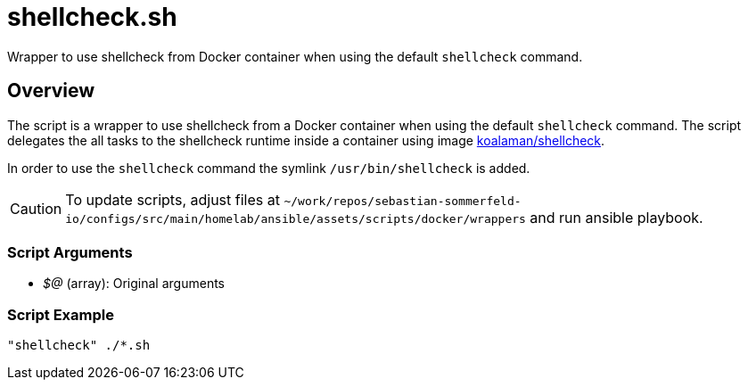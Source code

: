 = shellcheck.sh

// +-------------------------------------------+
// |                                           |
// |    DO NOT EDIT HERE !!!!!                 |
// |                                           |
// |    File is auto-generated by pipeline.    |
// |    Contents are based on inline docs.     |
// |                                           |
// +-------------------------------------------+

// Source file = /github/workspace/src/main/homelab/ansible/assets/scripts/docker/wrappers/shellcheck.sh


Wrapper to use shellcheck from Docker container when using the default `shellcheck` command.

== Overview

The script is a wrapper to use shellcheck from a Docker container when using the default `shellcheck`
command. The script delegates the all tasks to the shellcheck runtime inside a container using image
link:https://hub.docker.com/r/koalaman/shellcheck[koalaman/shellcheck].

In order to use the `shellcheck` command the symlink `/usr/bin/shellcheck` is added.

CAUTION: To update scripts, adjust files at `~/work/repos/sebastian-sommerfeld-io/configs/src/main/homelab/ansible/assets/scripts/docker/wrappers` and run ansible playbook.

=== Script Arguments

* _$@_ (array): Original arguments

=== Script Example

[source, bash]

----
"shellcheck" ./*.sh
----
